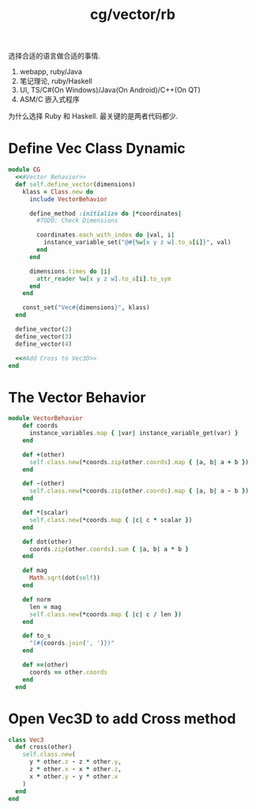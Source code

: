 :PROPERTIES:
:ID:       2b6bcd7c-848a-4ebf-96a9-e17c4d931e5a
:header-args: :noweb yes
:END:
#+title: cg/vector/rb

选择合适的语言做合适的事情.
1. webapp, ruby/Java
2. 笔记理论, ruby/Haskell
3. UI, TS/C#(On Windows)/Java(On Android)/C++(On QT)
4. ASM/C 嵌入式程序


为什么选择 Ruby 和 Haskell.
最关键的是两者代码都少.


* Define Vec Class Dynamic
#+BEGIN_SRC ruby :tangle rb/cg/vector.rb :noweb yes
  module CG
    <<#Vector Behavior>>
    def self.define_vector(dimensions)
      klass = Class.new do
        include VectorBehavior

        define_method :initialize do |*coordinates|
          #TODO: Check Dimensions

          coordinates.each_with_index do |val, i|
            instance_variable_set("@#{%w[x y z w].to_a[i]}", val)
          end
        end

        dimensions.times do |i|
          attr_reader %w[x y z w].to_a[i].to_sym
        end
      end

      const_set("Vec#{dimensions}", klass)
    end

    define_vector(2)
    define_vector(3)
    define_vector(4)

    <<#Add Cross to Vec3D>>
  end
#+END_SRC

* The Vector Behavior
#+BEGIN_SRC ruby :noweb-ref #Vector Behavior
    module VectorBehavior
        def coords
          instance_variables.map { |var| instance_variable_get(var) }
        end

        def +(other)
          self.class.new(*coords.zip(other.coords).map { |a, b| a + b })
        end

        def -(other)
          self.class.new(*coords.zip(other.coords).map { |a, b| a - b })
        end

        def *(scalar)
          self.class.new(*coords.map { |c| c * scalar })
        end

        def dot(other)
          coords.zip(other.coords).sum { |a, b| a * b }
        end

        def mag
          Math.sqrt(dot(self))
        end

        def norm
          len = mag
          self.class.new(*coords.map { |c| c / len })
        end

        def to_s
          "(#{coords.join(', ')})"
        end

        def ==(other)
          coords == other.coords
        end
      end
#+END_SRC

* Open Vec3D to add Cross method
#+BEGIN_SRC ruby :noweb-ref #Add Cross to Vec3D
    class Vec3
      def cross(other)
        self.class.new(
          y * other.z - z * other.y,
          z * other.x - x * other.z,
          x * other.y - y * other.x
        )
      end
    end
#+END_SRC
